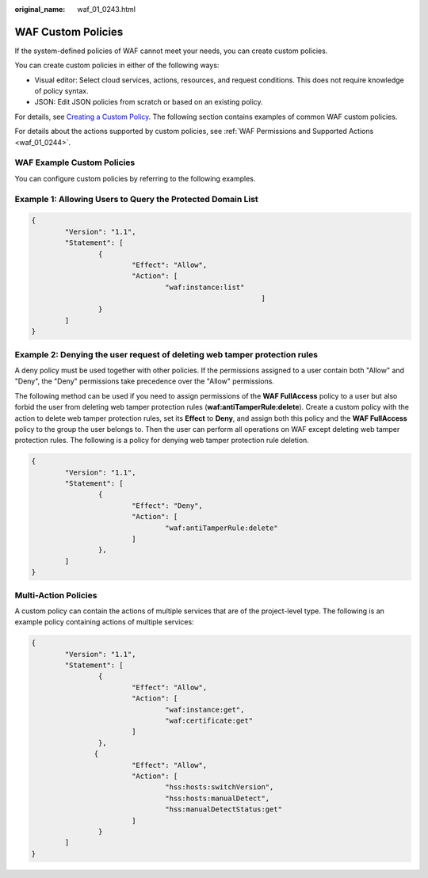 :original_name: waf_01_0243.html

.. _waf_01_0243:

WAF Custom Policies
===================

If the system-defined policies of WAF cannot meet your needs, you can create custom policies.

You can create custom policies in either of the following ways:

-  Visual editor: Select cloud services, actions, resources, and request conditions. This does not require knowledge of policy syntax.
-  JSON: Edit JSON policies from scratch or based on an existing policy.

For details, see `Creating a Custom Policy <https://docs.otc.t-systems.com/identity-access-management/umn/user_guide/permissions/creating_a_custom_policy.html>`__. The following section contains examples of common WAF custom policies.

For details about the actions supported by custom policies, see :ref:`WAF Permissions and Supported Actions <waf_01_0244>`.

WAF Example Custom Policies
---------------------------

You can configure custom policies by referring to the following examples.

Example 1: Allowing Users to Query the Protected Domain List
------------------------------------------------------------

.. code-block::

   {
           "Version": "1.1",
           "Statement": [
                   {
                           "Effect": "Allow",
                           "Action": [
                                   "waf:instance:list"
                                                          ]
                   }
           ]
   }

Example 2: Denying the user request of deleting web tamper protection rules
---------------------------------------------------------------------------

A deny policy must be used together with other policies. If the permissions assigned to a user contain both "Allow" and "Deny", the "Deny" permissions take precedence over the "Allow" permissions.

The following method can be used if you need to assign permissions of the **WAF FullAccess** policy to a user but also forbid the user from deleting web tamper protection rules (**waf:antiTamperRule:delete**). Create a custom policy with the action to delete web tamper protection rules, set its **Effect** to **Deny**, and assign both this policy and the **WAF FullAccess** policy to the group the user belongs to. Then the user can perform all operations on WAF except deleting web tamper protection rules. The following is a policy for denying web tamper protection rule deletion.

.. code-block::

   {
           "Version": "1.1",
           "Statement": [
                   {
                           "Effect": "Deny",
                           "Action": [
                                   "waf:antiTamperRule:delete"
                           ]
                   },
           ]
   }

Multi-Action Policies
---------------------

A custom policy can contain the actions of multiple services that are of the project-level type. The following is an example policy containing actions of multiple services:

.. code-block::

   {
           "Version": "1.1",
           "Statement": [
                   {
                           "Effect": "Allow",
                           "Action": [
                                   "waf:instance:get",
                                   "waf:certificate:get"
                           ]
                   },
                  {
                           "Effect": "Allow",
                           "Action": [
                                   "hss:hosts:switchVersion",
                                   "hss:hosts:manualDetect",
                                   "hss:manualDetectStatus:get"
                           ]
                   }
           ]
   }
